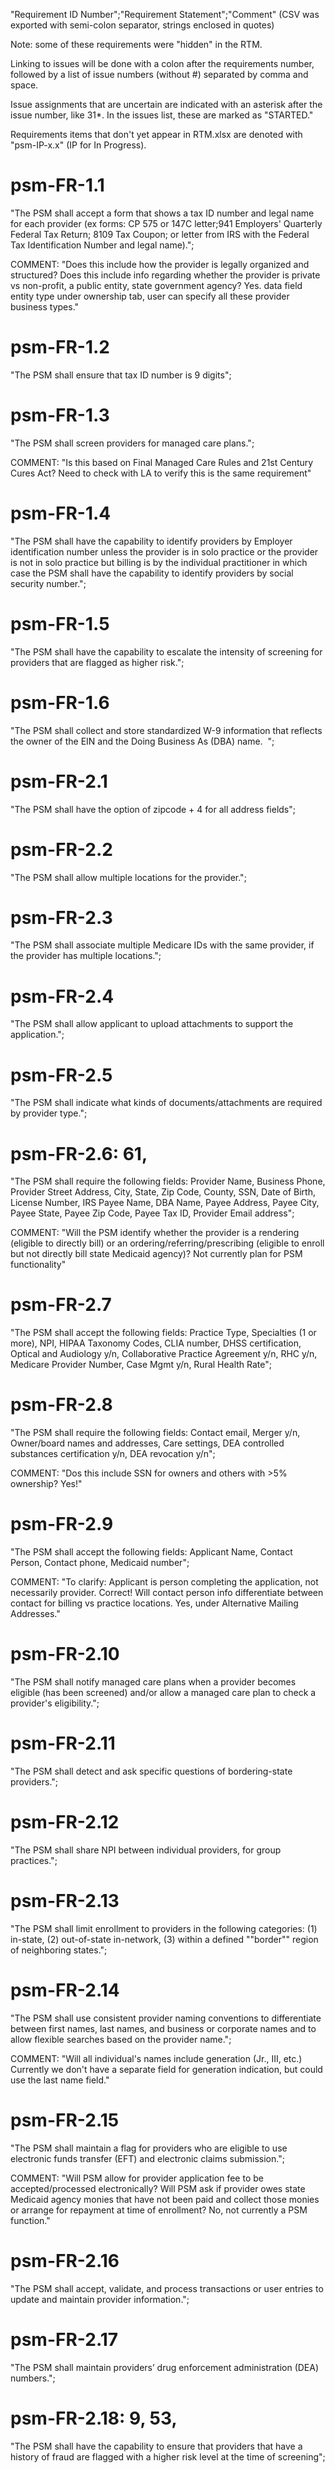 "Requirement ID Number";"Requirement Statement";"Comment" 
(CSV was exported with semi-colon separator, strings enclosed in quotes)

Note: some of these requirements were "hidden" in the RTM.  

Linking to issues will be done with a colon after the requirements
number, followed by a list of issue numbers (without #) separated by
comma and space.

Issue assignments that are uncertain are indicated with an asterisk
after the issue number, like 31*.  In the issues list, these are marked
as "STARTED."

Requirements items that don't yet appear in RTM.xlsx are denoted with
"psm-IP-x.x" (IP for In Progress).

* psm-FR-1.1
"The PSM shall accept a form that shows a tax ID number and legal name
for each provider (ex forms: CP 575 or 147C letter;941 Employers'
Quarterly Federal Tax Return; 8109 Tax Coupon; or letter from IRS with
the Federal Tax Identification Number and legal name).";

COMMENT: "Does this include how the provider is legally organized and
structured?  Does this include info regarding whether the provider is
private vs non-profit, a public entity, state government agency?
Yes. data field entity type under ownership tab, user can specify all
these provider business types."
* psm-FR-1.2
"The PSM shall ensure that tax ID number is 9 digits";
* psm-FR-1.3
"The PSM shall screen providers for managed care plans."; 

COMMENT: "Is this based on Final Managed Care Rules and 21st Century
Cures Act?  Need to check with LA to verify this is the same
requirement"
* psm-FR-1.4
"The PSM shall have the capability to identify providers by Employer
identification number unless the provider is in solo practice or the
provider is not in solo practice but billing is by the individual
practitioner in which case the PSM shall have the capability to identify
providers by social security number.";
* psm-FR-1.5
"The PSM shall have the capability to escalate the intensity of
screening for providers that are flagged as higher risk.";
* psm-FR-1.6
"The PSM shall collect and store standardized W-9 information that
reflects the owner of the EIN and the Doing Business As (DBA) name.  ";
* psm-FR-2.1
"The PSM shall have the option of zipcode + 4 for all address fields";
* psm-FR-2.2
"The PSM shall allow multiple locations for the provider.";
* psm-FR-2.3
"The PSM shall associate multiple Medicare IDs with the same provider,
if the provider has multiple locations.";
* psm-FR-2.4
"The PSM shall allow applicant to upload attachments to support the
application.";
* psm-FR-2.5
"The PSM shall indicate what kinds of documents/attachments are required
by provider type.";
* psm-FR-2.6: 61, 
"The PSM shall require the following fields: Provider Name, Business
Phone, Provider Street Address, City, State, Zip Code, County, SSN, Date
of Birth, License Number, IRS Payee Name, DBA Name, Payee Address, Payee
City, Payee State, Payee Zip Code, Payee Tax ID, Provider Email
address"; 

COMMENT: "Will the PSM identify whether the provider is a rendering
(eligible to directly bill) or an ordering/referring/prescribing
(eligible to enroll but not directly bill state Medicaid agency)?  Not
currently plan for PSM functionality"
* psm-FR-2.7
"The PSM shall accept the following fields: Practice Type, Specialties
(1 or more), NPI, HIPAA Taxonomy Codes, CLIA number, DHSS certification,
Optical and Audiology y/n, Collaborative Practice Agreement y/n, RHC
y/n, Medicare Provider Number, Case Mgmt y/n, Rural Health Rate";
* psm-FR-2.8
"The PSM shall require the following fields: Contact email, Merger y/n,
Owner/board names and addresses, Care settings, DEA controlled
substances certification y/n, DEA revocation y/n"; 

COMMENT: "Dos this include SSN for owners and others with >5% ownership?
Yes!"
* psm-FR-2.9
"The PSM shall accept the following fields: Applicant Name, Contact
Person, Contact phone, Medicaid number"; 

COMMENT: "To clarify: Applicant is person completing the application,
not necessarily provider.  Correct!  Will contact person info
differentiate between contact for billing vs practice locations.  Yes,
under Alternative Mailing Addresses."
* psm-FR-2.10
"The PSM shall notify managed care plans when a provider becomes
eligible (has been screened) and/or allow a managed care plan to check a
provider's eligibility.";
* psm-FR-2.11
"The PSM shall detect and ask specific questions of bordering-state
providers.";
* psm-FR-2.12
"The PSM shall share NPI between individual providers, for group
practices.";
* psm-FR-2.13
"The PSM shall limit enrollment to providers in the following
categories: (1) in-state, (2) out-of-state in-network, (3) within a
defined ""border"" region of neighboring states.";
* psm-FR-2.14
"The PSM shall use consistent provider naming conventions to
differentiate between first names, last names, and business or corporate
names and to allow flexible searches based on the provider name.";


COMMENT: "Will all individual's names include generation (Jr., III,
etc.) Currently we don't have a separate field for generation
indication, but could use the last name field."
* psm-FR-2.15
"The PSM shall maintain a flag for providers who are eligible to use
electronic funds transfer (EFT) and electronic claims submission.";


COMMENT: "Will PSM allow for provider application fee to be
accepted/processed electronically?  Will PSM ask if provider owes state
Medicaid agency monies that have not been paid and collect those monies
or arrange for repayment at time of enrollment?  No, not currently a PSM
function."
* psm-FR-2.16
"The PSM shall accept, validate, and process transactions or user
entries to update and maintain provider information.";
* psm-FR-2.17
"The PSM shall maintain providers’ drug enforcement administration (DEA)
numbers.";
* psm-FR-2.18: 9, 53, 
"The PSM shall have the capability to ensure that providers that have a
history of fraud are flagged with a higher risk level at the time of
screening";
* psm-FR-2.19
"The PSM shall have the capability to capture critical attributes
including licensing information, financial data, and any other data
attributes which could impact a risk level.";
* psm-FR-2.20
"The PSM shall collect and maintain licensure information to include at
a minimum, licensing state, license number, licensure begin and end
dates.  ";
* psm-FR-3.1
"The PSM shall provide a rejection reason if an application is
rejected.";
* psm-FR-3.2: 9, 53, 
"The PSM shall have the capability to create a high-risk list to ensure
that providers that are suspected or known to be fraudulent are flagged
at the time of screening.";
* psm-FR-3.3
"The PSM shall flag and route records for action if multiple internal
state assigned provider numbers are associated with a single provider.";
* psm-FR-3.4: 9, 53
"The PSM shall separate providers into risk categories limited,
moderate, and high based on provider type, as established by CMS.";
* psm-FR-3.5: 17, 
"The PSM shall screen limited-risk providers by verifying that the
provider or supplier meets all applicable federal regulations and state
requirements for the provider or supplier type, conducting license
verifications, including licensure verifications across state lines for
physicians, non-physician practitioners, providers and suppliers, and
conducting database checks on a pre-and post-enrollment basis to ensure
that providers and suppliers continue to meet the enrollment criteria
for their provider/supplier type.";
* psm-FR-3.6
"The PSM shall conduct a fingerprint-based criminal background check for
high-risk provider types."; 

COMMENT: "Will process to conduct FCBC include coordination with state's
program that is part of National Background Check Program?  Possible but
no specific requirement for this external interface currently.  How will
result be communicated to State agency's Fiscal Agent? Unknown at this
point.  Will be part of the integration with the other components of
MMIS."
* psm-FR-3.7: 9, 17, 
"The PSM shall change a provider's risk level due to: imposition of a
payment suspension within the previous 10 years; termination from
billing Medicaid; exclusion by the OIG; revocation of billing privileges
by a Medicare contractor within the previous 10 years (and such
provider/supplier is attempting to establish additional Medicare billing
privileges by enrolling as a new provider or supplier or establish
billing privileges for a new practice location); exclusion from any
federal health care program; subject to any final adverse action (as
defined in 42 CFR 424.502) within the past 10 years; instances in which
CMS lifts a temporary moratorium for a particular provider or supplier
type and a provider or supplier that was prevented from enrolling based
on the moratorium, applies for enrollment as a Medicare provider or
supplier at any time within 6 months from the date the moratorium was
lifted.";
* psm-FR-3.8
"The PSM shall compare monitoring statistics (e.g. license expirations
that were not caught within a month, total number of sanctions) from one
month to the next.";
* psm-FR-3.9
"The PSM shall have the capability to create a learning system to ensure
that observed negative trends factor back into screening rules so as to
flag suspicious enrollments early in the screening process, ensuring the
ability to detect and reduce/eliminate the incidence of false
positives.";
* psm-FR-3.10
"The PSM shall send letter confirming enrollment."; 

COMMENT: "How will this work if the State Medicaid agency has enrollment
requirements outside of what is collected/processed via PSM?  What else
is required from WV for the PSM?  It is possible for PSM to use workflow
to configure outside enrollment - will need additional requirements.
Otherwise, content of the letter could be configurable to indicate what
processes are completed."
* psm-FR-3.11
"The PSM shall notify providers 90 days before their enrollment expires,
so that they can go through revalidation.";
* psm-FR-3.12
"The PSM shall automatically reject applications that do not include all
mandatory information.";
* psm-FR-3.13: 17, 
"The PSM shall have the capability to track and support the screening of
applications (and ongoing provider updates) for National Provider
Identifier (NPIs), State licenses, Specialty Board certification as
appropriate, review team visits when necessary, and any other State
and/or Federal Requirement.";
* psm-FR-3.14: 17, 
"The PSM shall cross-reference license and sanction information with
other state or federal agencies.";
* psm-FR-3.15
"The PSM shall have the turnaround time for performing automated checks
typical for a web based system";
* psm-FR-3.16
"The PSM shall provide comprehensive verification of all (verifiable)
data fields for all providers enrolled";
* psm-FR-3.17: 113*, 125*, 165, 
"The PSM shall improve efficiency of the Screening Solution in terms of
cost and schedule to actually implement ";
* psm-FR-3.18
"The PSM shall Improve effectiveness of the risk-screening model in
detecting fraud based issues";
* psm-FR-3.19
"The PSM shall Improve technical soundness of risk-scoring in flagging
potential fraudulent patterns and tendencies";
* psm-FR-3.20
"The PSM shall define a common workflow for collecting enrollment
information of individual providers";
* psm-FR-3.21
"The PSM shall save administrative/infrastructure cost by providing a
multi-tenant provider screening solution";
* psm-FR-3.22
"The PSM shall reduce the time needed by providers to submit new/renewal
application information and resolve discrepancies.";
* psm-FR-3.23: 11, 
"The PSM shall reduce processing and transaction time for submitting and
receiving queries to authoritative data sources regarding provider
credentials and sanctions.";
* psm-FR-3.24
"The PSM shall validate, and/or verify that all data items that contain
self-checking digits (e.g., National Provider Identifier) passes a
specified check-digit test. ";
* psm-FR-4.1
"The PSM shall show a list of settings in which a provider might see
clients/patients, including ""Other.""";
* psm-FR-4.2
"The PSM shall allow applicants to choose multiple care settings.";
* psm-FR-4.3
"The PSM shall allow providers to update information and initiate
re-screening process (e.g., in the following situations: name change,
change of ownership/operator - whether or not it is the same practice
location, address change, Federal Tax Identification Number change at
same practice location, change from Social Security Number to Federal
Tax Identification Number at same practice location, change from Federal
Tax Identification Number to Social Security Number at same
practice location, payment name or address change, and additional
service location)";
* psm-FR-4.4
"The PSM shall provide space for results of on-site visits, for
moderate- and high-risk provider types.";
* psm-FR-4.5
"The PSM shall support the Extract, Transform and Load (ETL) processes
from real-time  web services or batch processes.";
* psm-FR-5.1
"The PSM shall issue Medicaid provider ID number to each approved
provider."; 

COMMENT: "Medicaid provider ID aka Atypical Provider Identifier (API).
Could be part of the help tip to include API.  If necessary, could
change the Medicaid provider ID text field by adding the following: (or
Atypical Provider Identifier)."
* psm-FR-5.2
"The PSM shall allow providers to terminate their enrollment on a
specified date."; 

COMMENT: "PSM should capture a termination reason code.  Need a list of
termination reason code from WV. Have requirement for termination screen
but not implemented yet in PSM.  "
* psm-FR-5.3
"The PSM shall require providers to give 30 days notice before
terminating enrollment.";
* psm-FR-5.4
"The PSM shall require PC Plus providers to give 90 days notice before
terminating enrollment.";
* psm-FR-5.5: 41*, 79*, 
"The PSM shall maintain the capability to limit billing and providers to
certain benefit plans, services, by procedure codes, ranges of procedure
codes, member age or by provider type(s) or as otherwise directed by the
State.";
* psm-FR-5.6: 127*, 
"The PSM shall require revalidation period to be configurable.";
* psm-FR-5.7
"PSM shall terminate enrollment if revalidation is not completed.  ";
* psm-FR-5.8
"The PSM shall capture a termination reason code that is provided by the
State";
* psm-FR-6.1
"The PSM shall download all monitoring risk scores for each month as a
CSV";
* psm-FR-6.2
"The PSM shall maintain date-specific provider enrollment and
demographic data.";
* psm-FR-6.3
"The PSM shall maintain an audit trail of all updates to the provider
data, for a time period specified by the state.";
* psm-FR-6.4
"The PSM shall remember previous rejected providers and reasons for
rejection corresponding form fields";
* psm-FR-6.5
"The PSM shall, to extent permitted by law, make screening data
available for analytics and other reporting purposes."; 

COMMENT: "Does this include development of and tech support for common
enrollment reports? Tech support for ad hoc reports?  Tech support
report will be provided separately and not part of PSM.  Currently no
reporting against database with PSM, this would be a separate
requirement for ad-hoc report generation.  Question for WV: what reports
are you interested in?"
* psm-FR-6.6
"The PSM shall keep a record of the date of each screening/monitoring
event, the score, and the agencies decision for each provider.";
* psm-FR-6.7
"The PSM shall store monthly audit record for a provider even if their
information has not changed.";
* psm-FR-6.8
"The PSM shall provide an input to document the nature for the type of
screening/monitoring event, the score, and the agencies decision for
each provider.";
* psm-FR-7.1: 155, 159, 195
"The PSM shall provide per-field instructions on the application
screen.";
* psm-FR-7.2: 29*, 
"The PSM shall provide detailed instructions for completing the
application via a Help link.";
* psm-FR-7.3
"The PSM shall not send re-screening results to admin for review if
provider information has not changed.";
* psm-FR-7.4: 161, 167
"The PSM shall provide a screen to verify entered information.";
* psm-FR-7.5
"The PSM shall allow applicant to edit entered information.";
* psm-FR-7.6
"The PSM shall allow applicant to print application for their records.";
* psm-FR-7.7
"The PSM shall allow applicant to save a partial application as a
draft.";
* psm-FR-7.8
"The PSM shall indicate which fields are required.";
* psm-FR-7.9
"The PSM shall prevent application submission if required fields are
empty.";
* psm-FR-7.10
"The PSM shall show integrated history of a provider record -- allow
users to scroll back in history to see changes over time without needing
to navigate to separate files.";
* psm-FR-7.11
"The PSM shall validate entered information as provider fills out
application (not at the end of the process).";
* psm-FR-7.12
"The PSM shall provide a configurable time frame for a ""stale""
enrollment draft application. ";
* psm-FR-8.1
"The PSM shall support communications to and from providers and track
and monitor responses to the communications.";
* psm-FR-8.2
"The PSM shall generate information requests, correspondence, or
notifications based on the status of the application for enrollment.";
* psm-FR-8.3
"The PSM shall support automated criminal background checks for all
providers as specified by the State.";
* psm-FR-8.4
"The PSM shall produce notices to applicants of pending status,
approval, or rejection of their applications.";
* psm-FR-8.5: 185
"The PSM shall add a attestation, using configurable link or text, to
the reading and understanding of the required state Medicaid agency
materials prior to enrollment.  ";
* psm-FR-9.1
"The PSM shall integrate provider-type business rules described in the
Enrollment Information Guide into the system.";
* psm-FR-9.2
"The PSM shall integrate records with MO HealthNet.";
* psm-FR-9.3
"The PSM shall support a provider appeals process in compliance with
federal guidelines (42 CFR 431.105)";
* psm-FR-9.4
"The PSM shall verify provider eligibility in support of other system
processes, i.e. payment of claims.";
* psm-FR-9.5: 1, 3, 35, 87, 147
"The PSM shall ensure proprietary interfaces and protocols between
modules are not used.";
* psm-FR-10.1
"The PSM shall validate HIPAA Taxonomy codes against
http://www.wpc-edi.com/codes/taxonomy";
* psm-II-1.1
"The PSM shall use a mix of manual and automated business processes.";
* psm-II-2.1: 31*, 91*
"The PSM shall perform advanced information monitoring and routes system
alerts and alarms to communities of interest when the system detects
unusual conditions."; 

COMMENT: "Log file and screen alert to the operator (e.g. lost
connectivity to external system/database)"
* psm-II-2.2: 21,
"The PSM shall use a standards for message format to ensure
interoperability (e.g. XML JSON)";
* psm-II-2.3: 21, 
"Transport interoperability - The PSM shall comply with standard data
transfer protocols as applicable to health IT systems, their constituent
elements/modules, and services"; 

COMMENT: "Currently using FHIR protocol "
* psm-II-2.4: 21, 
"Syntactic interoperability - The PSM shall comply with national
standards for data message formatting, as applicable to health IT
systems, their constituent elements/modules, and services ";
* psm-II-2.5
"Semantic interoperability - The PSM shall use standardized code sets to
enable the processing and interpretation of received data as applicable
to health IT systems."; 

COMMENT: "Evidence: PSM is currently using NPI as a standardized code
set demonstration, allowing loading of the provider type code "
* psm-II-3.1
"The PSM shall adopt MITA-recommended ESB, automated arrangement,
coordination, and management of system.";
* psm-II-3.2
"The PSM shall conduct reliable messaging, including guaranteed message
delivery (without duplicates) and support for non-deliverable
messages."; 

COMMENT: "Evidence: documentation for ESB integration"
* psm-II-4.1
"The PSM shall use RESTful and/or SOAP-based web services for seamless
coordination and integration with other U.S. Department of Health &
Human Services (HHS) applications and intrastate agencies.";
* psm-II-4.2
"The PSM shall document all interfaces in an Interface Control Document
(ICD), along with how those interfaces are maintained.";
* psm-II-4.3: 157*, 
"Loosely coupled APIs - The PSM module dependencies shall be minimized
to the greatest extent possible.";
* psm-II-4.4
"Clearly documented - The PSM shall provide detailed API documentation
provided for every API. ";
* psm-SA-3.1: 57*, 101*, 103*, 139*, 
"The PSM shall support the architecture adopted to preserve the ability
to efficiently, effectively, and appropriately exchange data with other
participants in the health and human services enterprise."; 

COMMENT: "Satified with the API requirements"
* psm-SA-4.3
"The PSM design documents shall utilize a widely supported modeling
language (e.g., UML, BPMN).";
* psm-IA-4.1
"The PSM shall support a Logical Data Model (LDM) in the identification
of data classes, attributes, relationships, standards, and code sets for
intrastate exchange.";
* psm-IU-3.1
"The PSM of shall use standardized business rules definitions that
reside in a separate application or rules engine.";
* psm-IU-4.3
"The PSM shall provide an architecture diagram depicting how it is
technically structured."; 

COMMENT: "This is requested by Anshuman during the 8/10/17 PSM status
meeting"
* psm-AD-2.5
"To the greatest extent possible, the PSM shall be browser agnostic. ";
* psm-AD-5.4: 33, 149, 171, 175
"The PSM shall support a user security profile that controls user access
rights to data categories and system functions.";
* psm-AD-5.11: 181, 
"The PSM shall have standard Access Control specifications to include:
(i) Assigning a unique name and/or number for identifying and tracking
user identity. (Required) (iii) Implementing electronic procedures that
terminate an electronic session after a predetermined time of
inactivity. (Addressable) ";
* psm-AD-5.12: 39*, 149, 
"The PSM shall support roles and responsibilities of individuals that
are separated through assigned information access authorization as
necessary to prevent malevolent activity.";
* psm-AD-5.15
"After 15 minutes of inactivity, the PSM shall initiate a session lock;
the session lock should remain in place until the user reestablishes
access using established identification and authentication procedures.";
* psm-AD-5.17
"The PSM shall use only FIPS Pub 140-2-approved (or higher) encryption
algorithms.";
* psm-PH-1.1
"The PSM shall verify that required data items are present and retained
(See SMM 11375) including all data needed for State or Federal reporting
requirements.";
* psm-PH-1.2
"The PSM shall check Provider Screening Applications to ensure that all
required attachments, per the reference records or edits, have been
received and maintained for audit purposes or have been submitted prior
to the Provider Screening Applications and a prior authorization has
been established.";
* psm-PH-1.3
"The PSM shall verify that all data necessary for legal requirements are
retained.";
* psm-PH-1.4
"The PSM shall verify that all dates are valid and reasonable.";
* psm-IP-1.1: 5, 45, 73*, 111, 129*, 189
"The PSM shall have a open source repository organized to be accessible
to outside contributors."
* psm-IP-1.2: 189
"The PSM shall include and undergo automated testing at regular
intervals, through continuous integration and deployment processes."
* psm-IP-2.1: 39, 51*, 79*, 177*, 
"The PSM shall be configurable where feasible."
* psm-IP-3.1: 65, 163*
"The PSM shall be accessible in compliance with Section 508 of the
Rehabilitation Act."
* psm-IP-3.2: 169, 
"The PSM's user interface shall be as simple and quickly comprehensible
as possible."
